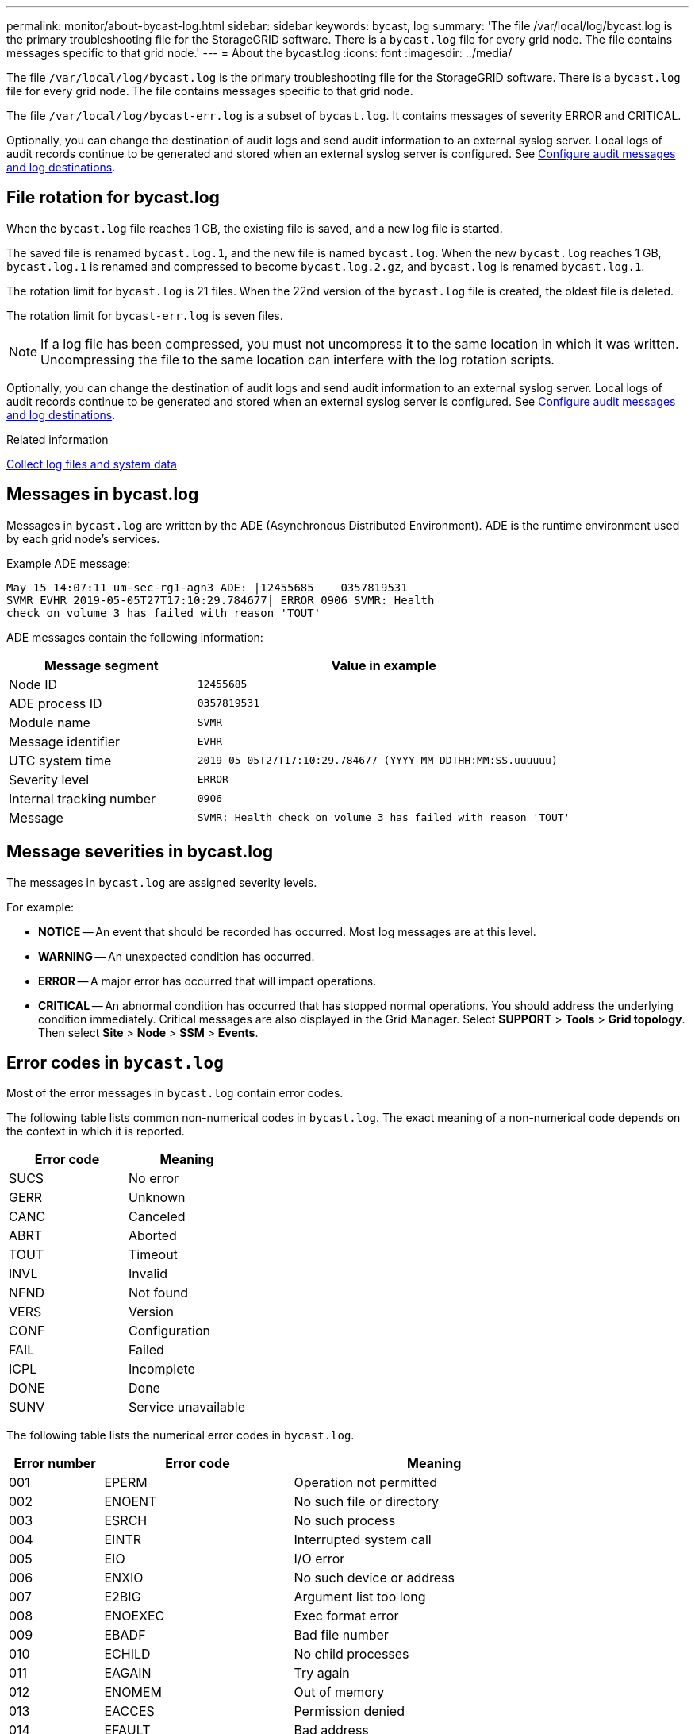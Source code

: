 ---
permalink: monitor/about-bycast-log.html
sidebar: sidebar
keywords: bycast, log
summary: 'The file /var/local/log/bycast.log is the primary troubleshooting file for the StorageGRID software. There is a `bycast.log` file for every grid node. The file contains messages specific to that grid node.'
---
= About the bycast.log
:icons: font
:imagesdir: ../media/

[.lead]
The file `/var/local/log/bycast.log` is the primary troubleshooting file for the StorageGRID software. There is a `bycast.log` file for every grid node. The file contains messages specific to that grid node.

The file `/var/local/log/bycast-err.log` is a subset of `bycast.log`. It contains messages of severity ERROR and CRITICAL.

Optionally, you can change the destination of audit logs and send audit information to an external syslog server. Local logs of audit records continue to be generated and stored when an external syslog server is configured. See link:../monitor/configure-audit-messages.html[Configure audit messages and log destinations].

== File rotation for bycast.log

When the `bycast.log` file reaches 1 GB, the existing file is saved, and a new log file is started.

The saved file is renamed `bycast.log.1`, and the new file is named `bycast.log`. When the new `bycast.log` reaches 1 GB, `bycast.log.1` is renamed and compressed to become `bycast.log.2.gz`, and `bycast.log` is renamed `bycast.log.1`.

The rotation limit for `bycast.log` is 21 files. When the 22nd version of the `bycast.log` file is created, the oldest file is deleted.

The rotation limit for `bycast-err.log` is seven files.

NOTE: If a log file has been compressed, you must not uncompress it to the same location in which it was written. Uncompressing the file to the same location can interfere with the log rotation scripts.

Optionally, you can change the destination of audit logs and send audit information to an external syslog server. Local logs of audit records continue to be generated and stored when an external syslog server is configured. See link:../monitor/configure-audit-messages.html[Configure audit messages and log destinations].

.Related information

link:collecting-log-files-and-system-data.html[Collect log files and system data]

== Messages in bycast.log

Messages in `bycast.log` are written by the ADE (Asynchronous Distributed Environment). ADE is the runtime environment used by each grid node's services.

Example ADE message:

----
May 15 14:07:11 um-sec-rg1-agn3 ADE: |12455685    0357819531
SVMR EVHR 2019-05-05T27T17:10:29.784677| ERROR 0906 SVMR: Health
check on volume 3 has failed with reason 'TOUT'
----

ADE messages contain the following information:

[cols="1a,2a" options="header"]
|===
| Message segment| Value in example

|Node ID
m|12455685

|ADE process ID
m|0357819531

|Module name
m|SVMR

|Message identifier
m|EVHR

|UTC system time
m|2019-05-05T27T17:10:29.784677 (YYYY-MM-DDTHH:MM:SS.uuuuuu)

|Severity level
m|ERROR

|Internal tracking number
m|0906

|Message
m|SVMR: Health check on volume 3 has failed with reason 'TOUT'
|===

== Message severities in bycast.log

The messages in `bycast.log` are assigned severity levels.

For example:

* *NOTICE* -- An event that should be recorded has occurred. Most log messages are at this level.
* *WARNING* -- An unexpected condition has occurred.
* *ERROR* -- A major error has occurred that will impact operations.
* *CRITICAL* -- An abnormal condition has occurred that has stopped normal operations. You should address the underlying condition immediately. Critical messages are also displayed in the Grid Manager. Select *SUPPORT* > *Tools* > *Grid topology*. Then select *Site* > *Node* > *SSM* > *Events*.

== Error codes in `bycast.log`

Most of the error messages in `bycast.log` contain error codes.

The following table lists common non-numerical codes in `bycast.log`. The exact meaning of a non-numerical code depends on the context in which it is reported.

[cols="1a,1a" options="header"]
|===
| Error code| Meaning

|SUCS
|No error

|GERR
|Unknown

|CANC
|Canceled

|ABRT
|Aborted

|TOUT
|Timeout

|INVL
|Invalid

|NFND
|Not found

|VERS
|Version

|CONF
|Configuration

|FAIL
|Failed

|ICPL
|Incomplete

|DONE
|Done

|SUNV
|Service unavailable
|===

The following table lists the numerical error codes in `bycast.log`.

[cols="1a,2a,3a" options="header"]
|===
| Error number| Error code| Meaning

|001
|EPERM
|Operation not permitted

|002
|ENOENT
|No such file or directory

|003
|ESRCH
|No such process

|004
|EINTR
|Interrupted system call

|005
|EIO
|I/O error

|006
|ENXIO
|No such device or address

|007
|E2BIG
|Argument list too long

|008
|ENOEXEC
|Exec format error

|009
|EBADF
|Bad file number

|010
|ECHILD
|No child processes

|011
|EAGAIN
|Try again

|012
|ENOMEM
|Out of memory

|013
|EACCES
|Permission denied

|014
|EFAULT
|Bad address

|015
|ENOTBLK
|Block device required

|016
|EBUSY
|Device or resource busy

|017
|EEXIST
|File exists

|018
|EXDEV
|Cross-device link

|019
|ENODEV
|No such device

|020
|ENOTDIR
|Not a directory

|021
|EISDIR
|Is a directory

|022
|EINVAL
|Invalid argument

|023
|ENFILE
|File table overflow

|024
|EMFILE
|Too many open files

|025
|ENOTTY
|Not a typewriter

|026
|ETXTBSY
|Text file busy

|027
|EFBIG
|File too large

|028
|ENOSPC
|No space left on device

|029
|ESPIPE
|Illegal seek

|030
|EROFS
|Read-only file system

|031
|EMLINK
|Too many links

|032
|EPIPE
|Broken pipe

|033
|EDOM
|Math argument out of domain of func

|034
|ERANGE
|Math result not representable

|035
|EDEADLK
|Resource deadlock would occur

|036
|ENAMETOOLONG
|File name too long

|037
|ENOLCK
|No record locks available

|038
|ENOSYS
|Function not implemented


|039
|ENOTEMPTY
|Directory not empty


|040
|ELOOP
|Too many symbolic links encountered


|041
|
|

|042
|ENOMSG
|No message of desired type

|043
|EIDRM
|Identifier removed

|044
|ECHRNG
|Channel number out of range

|045
|EL2NSYNC
|Level 2 not synchronized

|046
|EL3HLT
|Level 3 halted

|047
|EL3RST
|Level 3 reset

|048
|ELNRNG
|Link number out of range

|049
|EUNATCH
|Protocol driver not attached

|050
|ENOCSI
|No CSI structure available

|051
|EL2HLT
|Level 2 halted

|052
|EBADE
|Invalid exchange

|053
|EBADR
|Invalid request descriptor

|054
|EXFULL
|Exchange full

|055
|ENOANO
|No anode

|056
|EBADRQC
|Invalid request code

|057
|EBADSLT
|Invalid slot

|058
|
|

|059
|EBFONT
|Bad font file format

|060
|ENOSTR
|Device not a stream

|061
|ENODATA
|No data available

|062
|ETIME
|Timer expired

|063
|ENOSR
|Out of streams resources

|064
|ENONET
|Machine is not on the network

|065
|ENOPKG
|Package not installed

|066
|EREMOTE
|Object is remote

|067
|ENOLINK
|Link has been severed

|068
|EADV
|Advertise error

|069
|ESRMNT
|Srmount error

|070
|ECOMM
|Communication error on send

|071
|EPROTO
|Protocol error

|072
|EMULTIHOP
|Multihop attempted

|073
|EDOTDOT
|RFS specific error

|074
|EBADMSG
|Not a data message

|075
|EOVERFLOW
|Value too large for defined data type

|076
|ENOTUNIQ
|Name not unique on network

|077
|EBADFD
|File descriptor in bad state

|078
|EREMCHG
|Remote address changed

|079
|ELIBACC
|Can't access a needed shared library

|080
|ELIBBAD
|Accessing a corrupted shared library

|081
|ELIBSCN
|.lib section in a.out corrupted

|082
|ELIBMAX
|Attempting to link in too many shared libraries

|083
|ELIBEXEC
|Can't exec a shared library directly

|084
|EILSEQ
|Illegal byte sequence

|085
|ERESTART
|Interrupted system call should be restarted

|086
|ESTRPIPE
|Streams pipe error

|087
|EUSERS
|Too many users

|088
|ENOTSOCK
|Socket operation on non-socket

|089
|EDESTADDRREQ
|Destination address required

|090
|EMSGSIZE
|Message too long

|091
|EPROTOTYPE
|Protocol wrong type for socket

|092
|ENOPROTOOPT
|Protocol not available

|093
|EPROTONOSUPPORT
|Protocol not supported

|094
|ESOCKTNOSUPPORT
|Socket type not supported

|095
|EOPNOTSUPP
|Operation not supported on transport endpoint

|096
|EPFNOSUPPORT
|Protocol family not supported

|097
|EAFNOSUPPORT
|Address family not supported by protocol

|098
|EADDRINUSE
|Address already in use

|099
|EADDRNOTAVAIL
|Can't assign requested address

|100
|ENETDOWN
|Network is down

|101
|ENETUNREACH
|Network is unreachable

|102
|ENETRESET
|Network dropped connection because of reset

|103
|ECONNABORTED
|Software caused connection to terminate

|104
|ECONNRESET
|Connection reset by peer

|105
|ENOBUFS
|No buffer space available

|106
|EISCONN
|Transport endpoint is already connected

|107
|ENOTCONN
|Transport endpoint is not connected

|108
|ESHUTDOWN
|Can't send after transport endpoint shutdown

|109
|ETOOMANYREFS
|Too many references: can't splice

|110
|ETIMEDOUT
|Connection timed out

|111
|ECONNREFUSED
|Connection refused

|112
|EHOSTDOWN
|Host is down

|113
|EHOSTUNREACH
|No route to host

|114
|EALREADY
|Operation already in progress

|115
|EINPROGRESS
|Operation now in progress

|116
|
|

|117
|EUCLEAN
|Structure needs cleaning

|118
|ENOTNAM
|Not a XENIX named type file

|119
|ENAVAIL
|No XENIX semaphores available

|120
|EISNAM
|Is a named type file

|121
|EREMOTEIO
|Remote I/O error

|122
|EDQUOT
|Quota exceeded

|123
|ENOMEDIUM
|No medium found

|124
|EMEDIUMTYPE
|Wrong medium type

|125
|ECANCELED
|Operation Canceled

|126
|ENOKEY
|Required key not available

|127
|EKEYEXPIRED
|Key has expired

|128
|EKEYREVOKED
|Key has been revoked

|129
|EKEYREJECTED
|Key was rejected by service

|130
|EOWNERDEAD
|For robust mutexes: Owner died

|131
|ENOTRECOVERABLE
|For robust mutexes: State not recoverable
|===